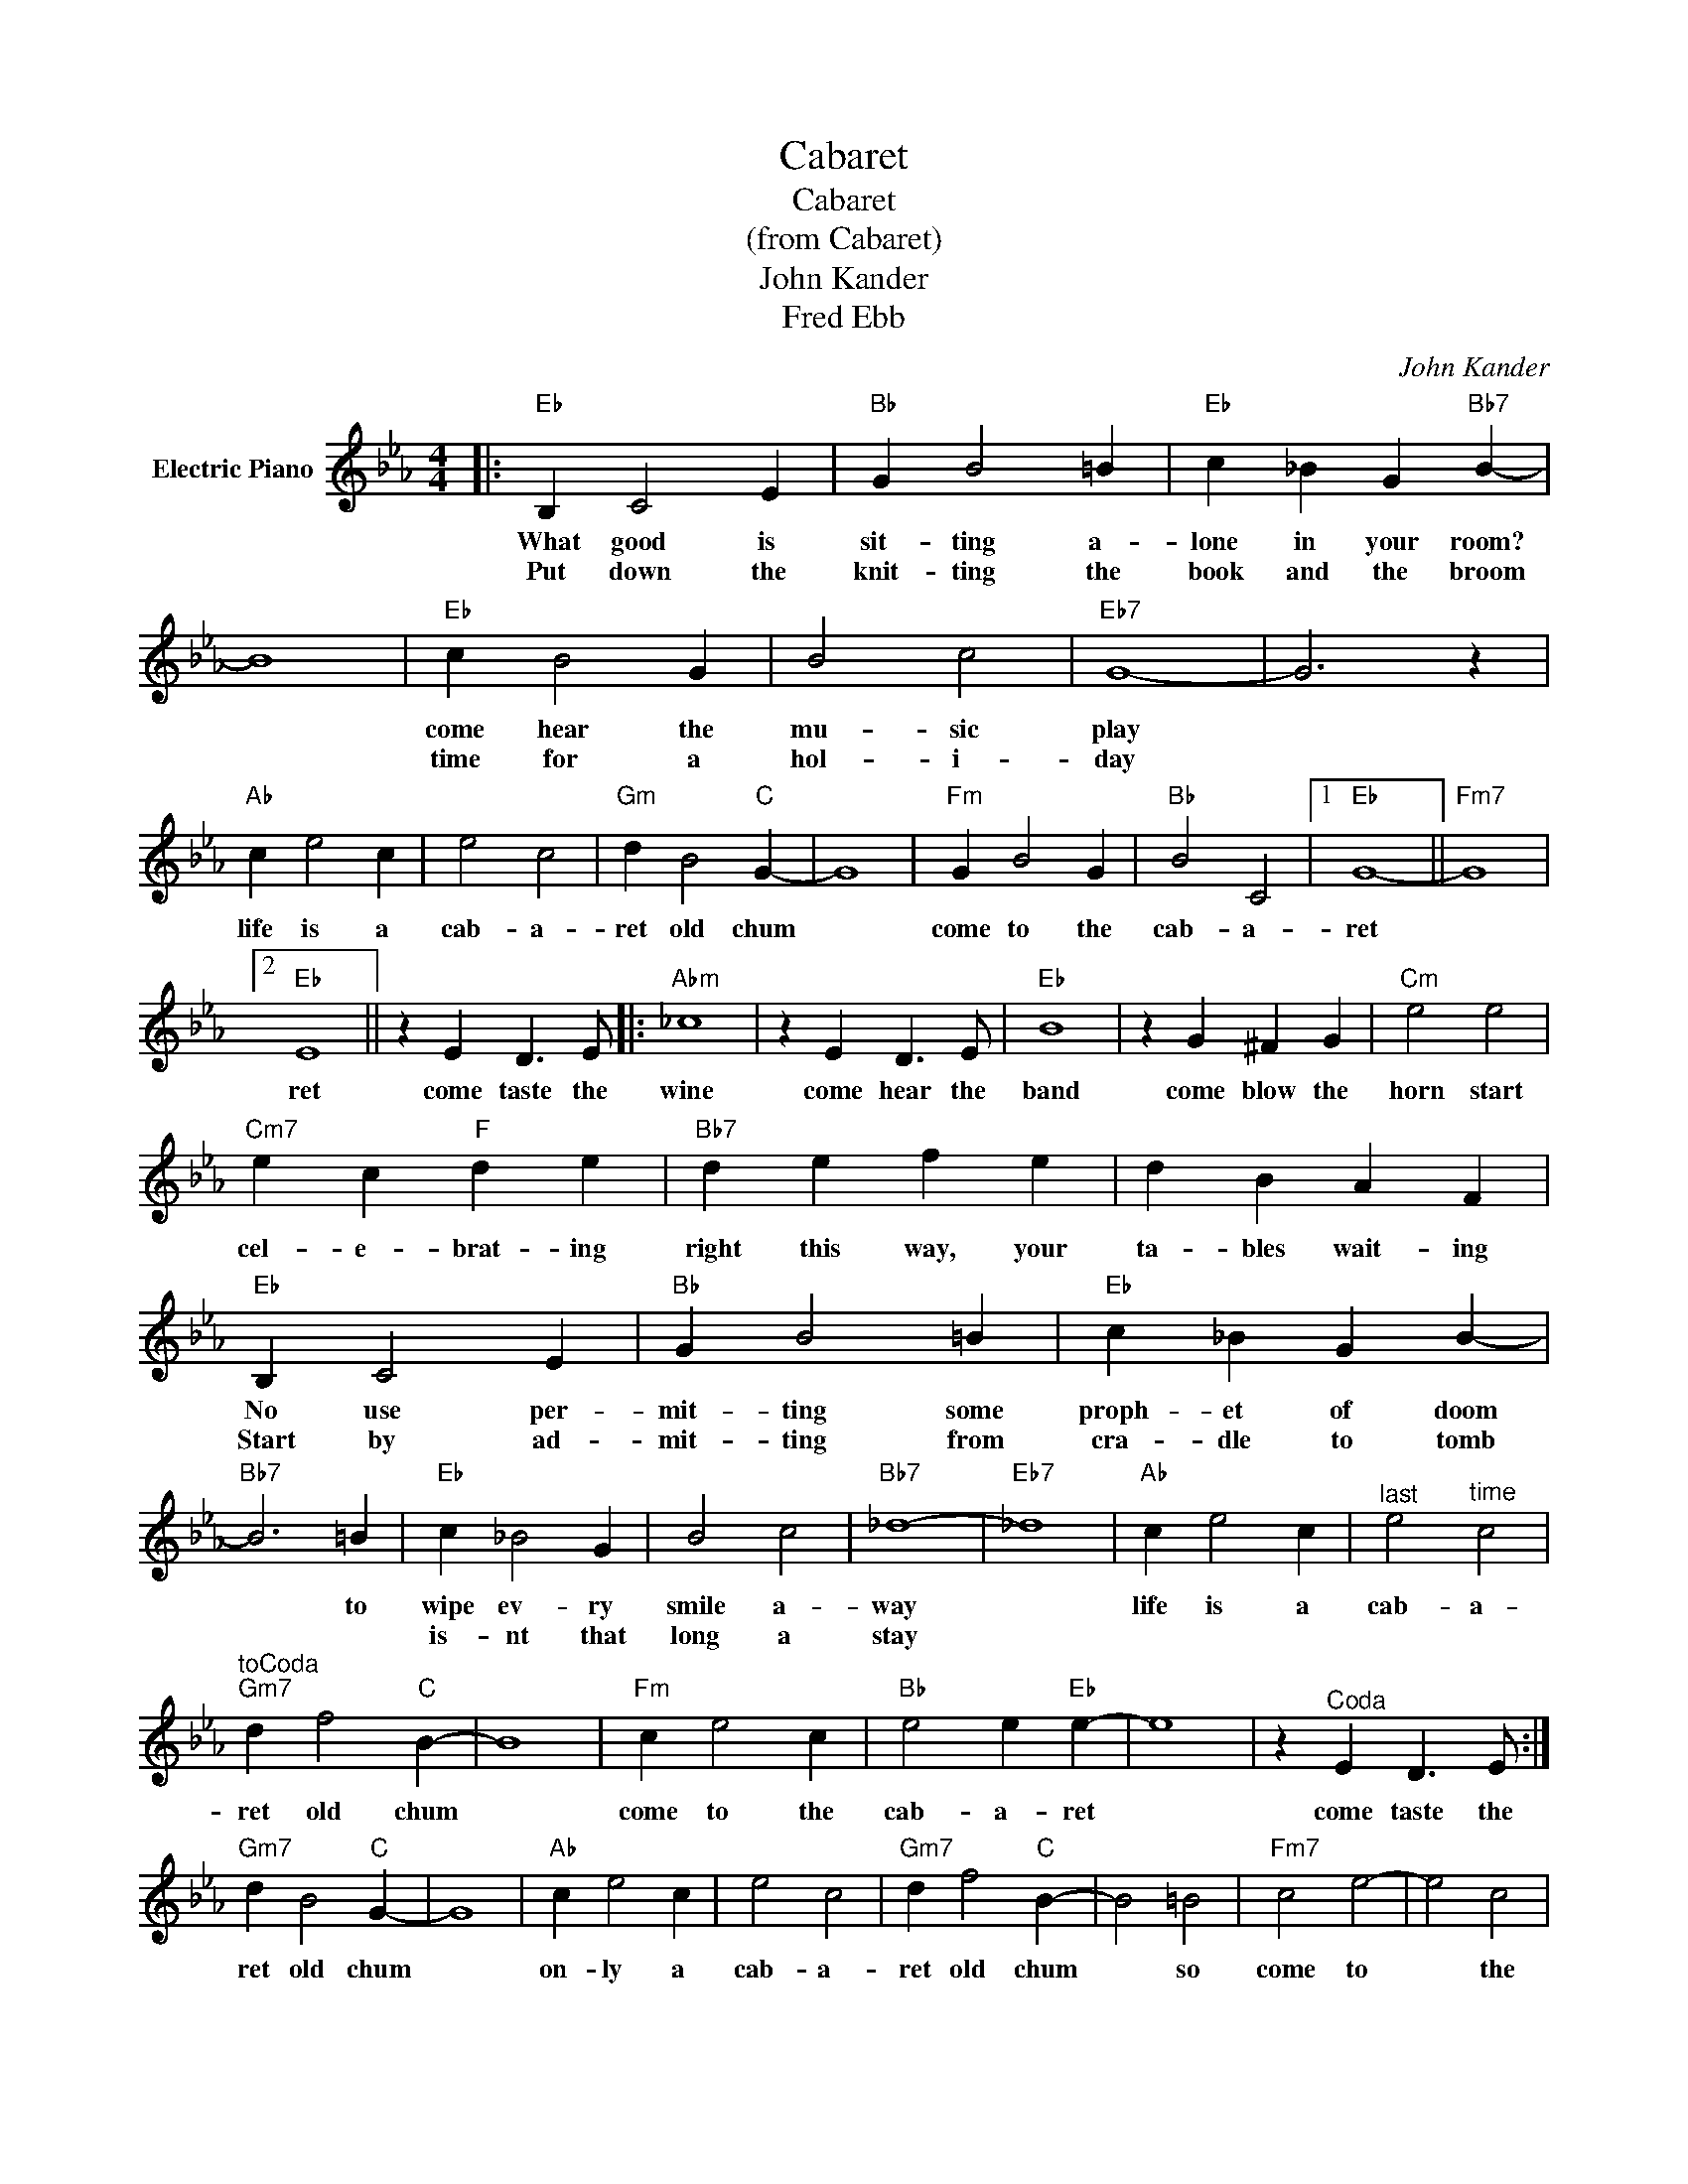 X:1
T:Cabaret
T:Cabaret
T:(from Cabaret)
T:John Kander
T:Fred Ebb
C:John Kander
Z:All Rights Reserved
L:1/4
M:4/4
K:Eb
V:1 treble nm="Electric Piano"
%%MIDI program 4
V:1
|:"Eb" B, C2 E |"Bb" G B2 =B |"Eb" c _B G"Bb7" B- | B4 |"Eb" c B2 G | B2 c2 |"Eb7" G4- | G3 z | %8
w: What good is|sit- ting a-|lone in your room?||come hear the|mu- sic|play||
w: Put down the|knit- ting the|book and the broom||time for a|hol- i-|day||
"Ab" c e2 c | e2 c2 |"Gm" d B2"C" G- | G4 |"Fm" G B2 G |"Bb" B2 C2 |1"Eb" G4- ||"Fm7" G4 |2 %16
w: life is a|cab- a-|ret old chum||come to the|cab- a-|ret||
w: ||||||||
"Eb" E4 || z E D3/2 E/ |:"Abm" _c4 | z E D3/2 E/ |"Eb" B4 | z G ^F G |"Cm" e2 e2 | %23
w: ret|come taste the|wine|come hear the|band|come blow the|horn start|
w: |||||||
"Cm7" e c"F" d e |"Bb7" d e f e | d B A F |"Eb" B, C2 E |"Bb" G B2 =B |"Eb" c _B G B- | %29
w: cel- e- brat- ing|right this way, your|ta- bles wait- ing|No use per-|mit- ting some|proph- et of doom|
w: |||Start by ad-|mit- ting from|cra- dle to tomb|
"Bb7" B3 =B |"Eb" c _B2 G | B2 c2 |"Bb7" _d4- |"Eb7" _d4 |"Ab" c e2 c |"^last" e2"^time" c2 | %36
w: * to|wipe ev- ry|smile a-|way||life is a|cab- a-|
w: |is- nt that|long a|stay||||
"^toCoda""Gm7" d f2"C" B- | B4 |"Fm" c e2 c |"Bb" e2 e"Eb" e- | e4 | z"^Coda" E D3/2 E/ :| %42
w: ret old chum||come to the|cab- a- ret||come taste the|
w: ||||||
"Gm7" d B2"C" G- | G4 |"Ab" c e2 c | e2 c2 |"Gm7" d f2"C" B- | B2 =B2 |"Fm7" c2 e2- | e2 c2 | %50
w: ret old chum||on- ly a|cab- a-|ret old chum|* so|come to|* the|
w: ||||||||
"Bb" e4 | e4 |"Eb" e4- | e3 z |] %54
w: cab-|a-|ret.||
w: ||||

